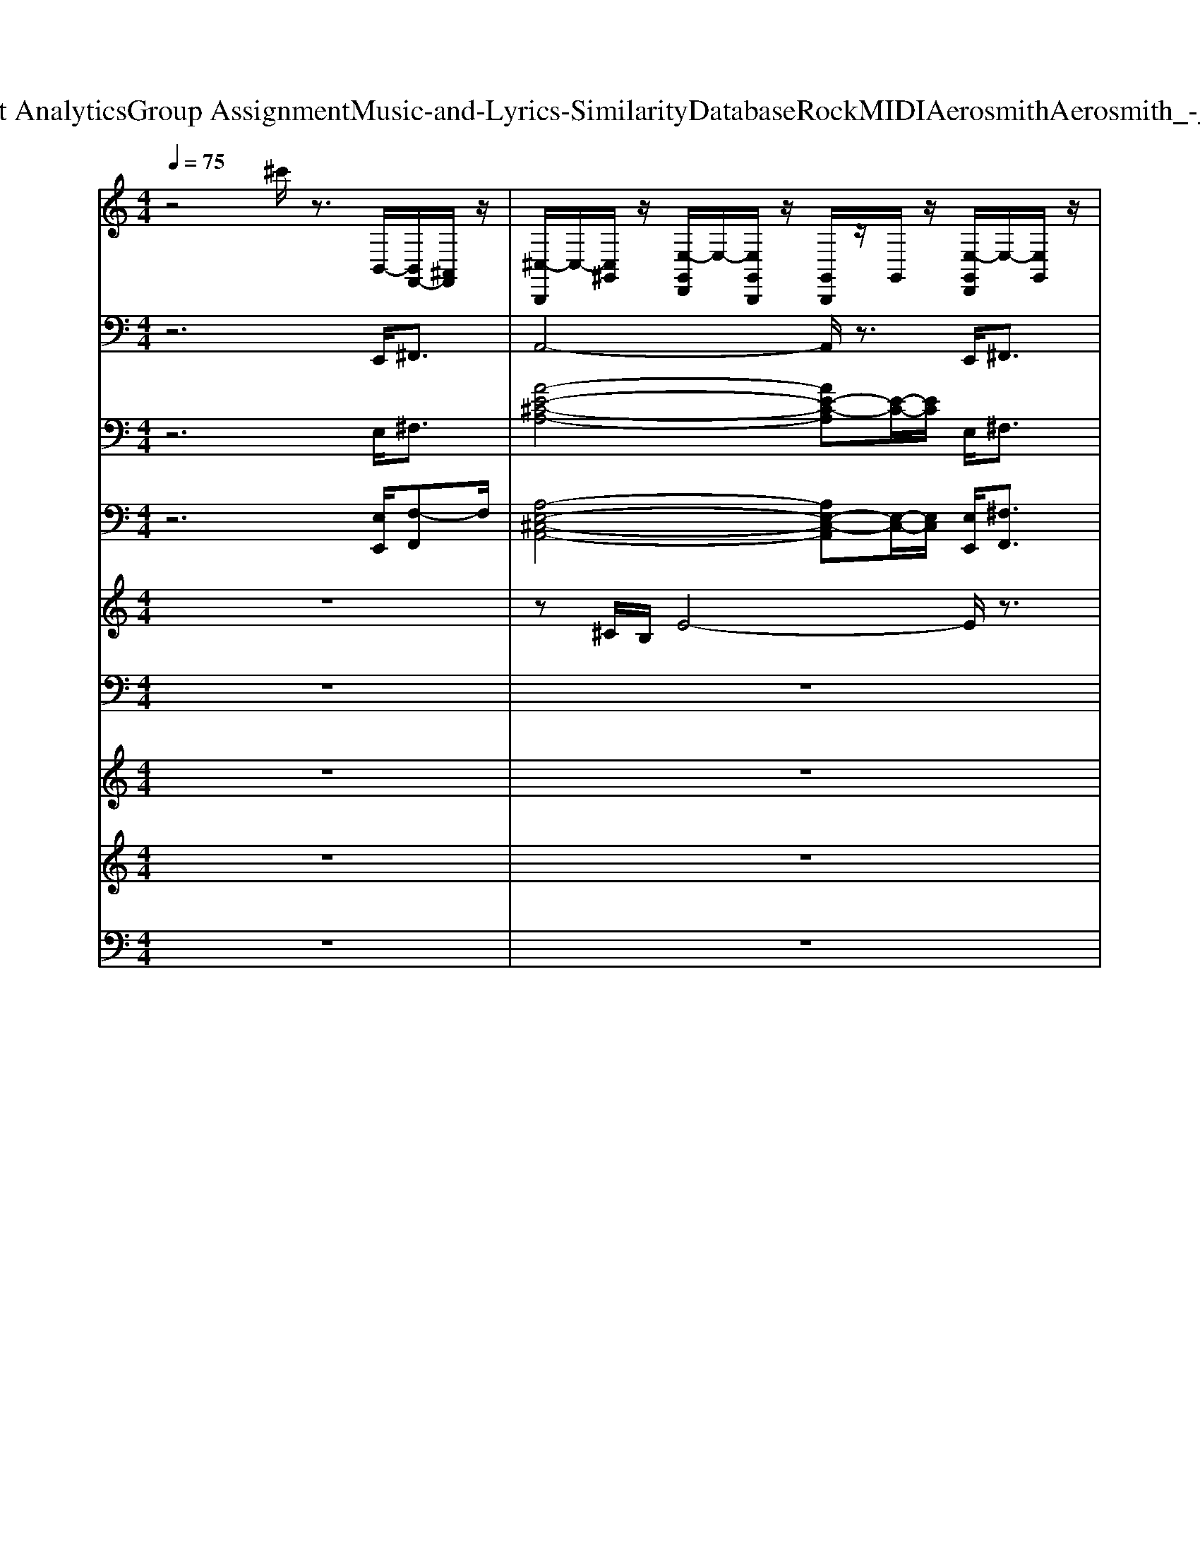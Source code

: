 X: 1
T: from D:\TCD\Text Analytics\Group Assignment\Music-and-Lyrics-Similarity\Database\Rock\MIDI\Aerosmith\Aerosmith_-_Blind_Man.mid
M: 4/4
L: 1/8
Q:1/4=75
K:C % 0 sharps
V:1
%%MIDI channel 10
%%clef treble
z4 ^c'/2z3/2 B,,/2-[B,,F,,-]/2[^A,,F,,]/2z/2| \
[^C,-B,,,]/2C,/2-[C,^G,,]/2z/2 [E,-G,,D,,]/2E,/2-[E,G,,B,,,]/2z/2 [G,,B,,,]/2z/2G,,/2z/2 [E,-G,,D,,]/2E,/2-[E,G,,]/2z/2| \
[^G,,B,,,]/2z/2^A,,/2z/2 [E,-G,,D,,]/2E,/2-[E,G,,B,,,]/2z/2 [G,,B,,,]/2z/2G,,/2z/2 [E,-G,,D,,]/2E,/2-[E,G,,]/2z/2| \
[^G,,B,,,]/2z/2G,,/2z/2 [E,-G,,D,,]/2E,/2-[E,G,,B,,,]/2z/2 [G,,B,,,]/2z/2G,,/2z/2 [E,-G,,D,,]/2E,/2-[E,G,,]/2z/2|
[^G,,B,,,]/2z/2^A,,/2z/2 [E,-G,,D,,]/2E,/2-[E,G,,B,,,]/2z/2 [G,,B,,,]/2z/2G,,/2z/2 [E,-G,,D,,]/2E,/2-[E,G,,]/2z/2| \
[c'-b^C,-^A,,B,,,]/2[=c'-^C,-]3/2 [=c'-b^C,]/2=c'3/2- [c'-bA,,B,,,]/2c'3/2- [c'b]/2z3/2| \
[b^A,,B,,,]/2z3/2 b/2z3/2 [bA,,B,,,]/2zB,,,/2 b/2z/2B,,,/2z/2| \
[b^A,,B,,,]/2z3/2 b/2z3/2 [bA,,B,,,]/2z3/2 b/2zB,,,/2|
[b^A,,B,,,]/2z3/2 b/2z3/2 [bA,,B,,,]/2zB,,,/2 b/2z/2B,,,/2z/2| \
[b^A,,B,,,]/2z3/2 b/2z3/2 [bA,,B,,,]/2z3/2 b/2z3/2| \
[b^A,,B,,,]/2z3/2 b/2z3/2 [bA,,B,,,]/2z3/2 b/2z3/2| \
[b^A,,B,,,]/2z3/2 b/2z3/2 [bA,,B,,,]/2z3/2 b/2z3/2|
[b^A,,B,,,]/2z3/2 b/2z3/2 [bA,,B,,,]/2zB,,,/2 D,,/2z/2z/2[E,G,,F,,]/2| \
[^C,-B,,,]/2C,/2-[C,^A,,]/2z/2 [A,,D,,]/2z/2[A,,B,,,]/2z/2 [A,,B,,,]/2z/2A,,/2z/2 [A,,D,,]/2z/2A,,/2z/2| \
[^A,,-B,,,]/2A,,/2A,,/2z/2 [A,,D,,]/2z/2A,,/2z/2 [A,,B,,,]/2z/2A,,/2z/2 [A,,D,,]/2z/2A,,/2z/2| \
[^C,-B,,,]/2C,/2-[C,^A,,]/2z/2 [A,,D,,]/2z/2[A,,B,,,]/2z/2 [A,,B,,,]/2z/2A,,/2z/2 [A,,D,,]/2z/2A,,/2z/2|
[^A,,-B,,,]/2A,,/2A,,/2z/2 [A,,D,,]/2z/2A,,/2z/2 [A,,B,,,]/2z/2A,,/2B,,,/2- [A,,D,,B,,,]/2z/2A,,/2z/2| \
[^A,,-B,,,]/2A,,/2A,,/2z/2 [A,,D,,]/2z/2A,,/2z/2 [A,,B,,,]/2z/2A,,/2z/2 [A,,D,,]/2z/2D,,/2D,,/2| \
[^C,-B,,,]/2C,/2-[^D,C,]/2z/2 [D,=D,,]/2z/2[^D,B,,,]/2z/2 [D,B,,,]/2z/2D,/2z/2 [D,=D,,]/2z/2^D,/2z/2| \
[^D,-B,,,]/2D,/2D,/2z/2 [D,=D,,]/2z/2^D,/2z/2 [D,B,,,]/2z/2D,/2z/2 [D,=D,,]/2^D,/2D,/2D,/2|
[^D,-B,,,]/2D,/2D,/2z/2 [D,=D,,]/2z/2[^D,B,,,]/2z/2 [D,B,,,]/2z/2D,/2z/2 [D,=D,,]/2z/2^D,/2z/2| \
[^D,-B,,,]/2D,/2D,/2z/2 [D,=D,,]/2z/2^D,/2z/2 [D,B,,,]/2z/2D,/2z/2 [D,=D,,]/2^D,/2D,/2D,/2| \
[^C,-B,,,]/2C,/2-[^D,C,]/2z/2 [D,=D,,]/2z/2[^D,B,,,]/2z/2 [D,B,,,]/2z/2D,/2z/2 [D,=D,,]/2z/2^D,/2z/2| \
[^D,-B,,,]/2D,/2D,/2z/2 [D,=D,,]/2z/2^D,/2z/2 [D,B,,,]/2z/2[D,^A,,-]/2A,,/2 [D,=D,,]/2z/2^D,/2=D,,/2|
[D,,B,,,]/2z/2D,,/2z/2 D,,/2D,,/2C,/2[E,-F,,]/2 [E,^C,-B,,,-]/2[C,-B,,,]/2[F,C,] [F,D,,][F,-B,,,-]/2[F,=C,B,,,]/2| \
[F,-G,,D,,B,,,-]/2[F,B,,,]/2[F,-D,,]/2F,/2 G,,/2F,,/2D,,/2E,/2 [c'-b^C,-B,,,]/2[=c'-^C,-]/2[=c'-^C,-^G,,]/2[=c'-^C,]/2 [=c'-bE,G,,D,,]/2c'/2[G,,B,,,]/2z/2| \
[b^G,,B,,,]/2z/2G,,/2z/2 [bE,G,,D,,]/2z/2G,,/2z/2 [c'-bG,,B,,,-]/2[c'-B,,,]/2[c'-G,,]/2c'/2- [c'-bE,-G,,D,,-]/2[c'-E,D,,]/2[c'G,,B,,,]/2z/2| \
[b^G,,B,,,-]/2B,,,/2G,,/2z/2 [bE,G,,D,,]/2z/2[bG,,]/2z/2 [bG,,B,,,]/2z/2G,,/2B,,,/2 [bE,G,,D,,]/2z/2G,,/2z/2|
[b^G,,B,,,]/2z/2G,,/2z/2 [bE,G,,D,,]/2z/2[G,,B,,,]/2z/2 [c'-bG,,B,,,]/2c'/2-[c'-G,,]/2c'/2- [c'-bE,G,,D,,]/2c'/2-[c'G,,]/2z/2| \
[b^G,,B,,,]/2z/2G,,/2z/2 [bE,G,,D,,]/2z/2G,,/2z/2 [c'-^C,G,,B,,,]/2=c'/2-[c'-G,,]/2c'/2- [c'-G,,D,,]/2c'/2-[c'G,,B,,,]/2z/2| \
[^G,,B,,,]/2z/2G,,/2z/2 [G,,D,,]/2z/2G,,/2z/2 [G,,B,,,]/2z/2G,,/2z/2 [G,,D,,]/2z/2G,,/2z/2| \
[^G,,B,,,]/2z/2G,,/2z/2 [G,,D,,]/2z/2G,,/2D,,/2 [^C,G,,B,,,]/2z/2G,,/2z/2 [G,,D,,]/2z/2G,,/2z/2|
[^G,,B,,,]/2z/2^A,,/2z/2 [G,,D,,]/2z/2[G,,B,,,]/2z/2 [G,,B,,,]/2z/2G,,/2z/2 [G,,D,,]/2z/2G,,/2z/2| \
[^G,,B,,,]/2z/2G,,/2z/2 [G,,D,,]/2z/2G,,/2z/2 [G,,B,,,]/2z/2G,,/2z/2 [G,,D,,]/2z/2[G,,B,,,]/2z/2| \
[^G,,B,,,]/2z/2G,,/2z/2 [G,,D,,]/2z/2[G,,B,,,]/2z/2 [G,,B,,,]/2z/2G,,/2z/2 [G,,D,,]/2z/2G,,/2z/2| \
[^G,,D,,]/2F,,/2G,,/2D,,/2 [G,,F,,-D,,]/2[D,F,,]/2[=G,,B,,,]/2[E,F,,]/2 [^C,^G,,B,,,B,,,]/2z/2G,,/2z/2 [G,,D,,]/2z/2G,,/2z/2|
[^G,,B,,,]/2z/2G,,/2z/2 [G,,D,,]/2z/2[G,,B,,,]/2z/2 [G,,B,,,]/2z/2G,,/2z/2 [G,,D,,]/2z/2G,,/2z/2| \
[^G,,B,,,]/2z/2G,,/2z/2 [G,,D,,]/2z/2G,,/2z/2 z/2zzz/2z/2z/2| \
[^C,-C,-B,,,B,,,]/2[C,-C,-]/2[^D,C,C,]/2z/2 [D,=D,,]/2z/2[^D,B,,,]/2z/2 [D,B,,,]/2z/2D,/2z/2 [D,=D,,]/2z/2^D,/2z/2| \
[^D,-B,,,]/2D,/2D,/2z/2 [D,=D,,]/2z/2^D,/2z/2 [D,B,,,]/2z/2D,/2z/2 [D,=D,,]/2^D,/2D,/2D,/2|
[^D,-B,,,]/2D,/2D,/2z/2 [D,=D,,]/2z/2[^D,B,,,]/2z/2 [D,B,,,]/2z/2D,/2z/2 [D,=D,,]/2z/2^D,/2z/2| \
[^D,-B,,,]/2D,/2D,/2z/2 [D,=D,,]/2z/2^D,/2z/2 [D,B,,,]/2z/2D,/2B,,,/2- [D,=D,,B,,,]/2z/2F,/2F,/2| \
[^C,-B,,,]/2C,/2-[^D,C,]/2z/2 [D,=D,,]/2z/2[^D,B,,,]/2z/2 [D,B,,,]/2z/2D,/2z/2 [D,=D,,]/2z/2^D,/2z/2| \
[^D,-B,,,]/2D,/2D,/2z/2 [D,=D,,]/2z/2^D,/2z/2 [D,B,,,]/2z/2[D,^A,,-]/2A,,/2 [D,=D,,]/2z/2^D,/2=D,,/2|
[D,,B,,,]/2z/2D,,/2z/2 D,,/2D,,/2C,/2[E,-F,,]/2 [E,^C,-B,,,-]/2[C,-B,,,]/2[F,C,] [F,D,,][F,-B,,,-]/2[F,=C,B,,,]/2| \
[F,-G,,D,,B,,,-]/2[F,B,,,]/2[F,-D,,]/2F,/2 G,,/2F,,/2D,,/2z/2 [c'-bE,-^C,-D,,B,,,]/2[=c'-E,^C,-]/2[=c'-^C,-^G,,B,,,]/2[=c'-^C,]/2 [=c'-bE,G,,D,,]/2c'/2[G,,B,,,]/2z/2| \
[E,D,,]/2z/2B,,,/2z/2 [E,D,,]/2z/2B,,,/2z/2 [E,D,,]/2z/2B,,,/2z/2 [E,D,,]/2z/2B,,,/2z/2| \
[E,D,,]/2z/2B,,,/2z/2 [E,D,,]/2z/2B,,,/2z/2 [E,^C,-D,,]/2C,/2-[C,-B,,,]/2C,/2 [E,D,,]/2z/2B,,,/2z/2|
[E,D,,]/2z/2B,,,/2z/2 [E,D,,]/2z/2B,,,/2z/2 [E,D,,B,,,]/2z/2B,,,/2z/2 [E,D,,]/2z/2B,,,/2z/2| \
[E,D,,]/2z/2B,,,/2z/2 [E,D,,]/2z/2B,,,/2z/2 [c'-c'-bE,^C,-C,-^A,,D,,B,,,]/2[=c'-c'-^C,-C,]3/2 [=c'-c'-b^C,]/2[=c'-c']c'/2-| \
[c'-b^A,,B,,,]/2c'3/2- [c'b]/2z3/2 [bA,,B,,,]/2z3/2 b/2z3/2| \
[b^A,,B,,,]/2zB,,,/2 b/2z/2B,,,/2z/2 [bA,,B,,,]/2z3/2 b/2z3/2|
[b^A,,B,,,]/2z3/2 b/2zB,,,/2 [bA,,]/2z3/2 b/2z/2B,,,/2z/2| \
[b^A,,B,,,]/2z/2D,,/2z/2 b/2B,,,/2z [bA,,B,,,]/2zB,,,/2 b/2z/2z/2z/2| \
[^C,-B,,,]/2C,/2-[^D,C,]/2z/2 [D,=D,,]/2z/2[^D,B,,,]/2z/2 [D,B,,,]/2z/2D,/2z/2 [D,=D,,]/2z/2^D,/2z/2| \
[^D,-B,,,]/2D,/2D,/2z/2 [D,=D,,]/2z/2^D,/2z/2 [D,B,,,]/2z/2D,/2z/2 [D,=D,,]/2^D,/2D,/2D,/2|
[^D,-B,,,]/2D,/2D,/2z/2 [D,=D,,]/2z/2[^D,B,,,]/2z/2 [D,B,,,]/2z/2D,/2z/2 [D,=D,,]/2z/2^D,/2z/2| \
[^D,-B,,,]/2D,/2D,/2z/2 [D,=D,,]/2z/2^D,/2z/2 [D,B,,,]/2z/2D,/2z/2 [D,=D,,]/2^D,/2D,/2D,/2| \
[^C,-B,,,]/2C,/2-[^D,C,]/2z/2 [D,=D,,]/2z/2[^D,B,,,]/2z/2 [D,B,,,]/2z/2D,/2z/2 [D,=D,,]/2z/2^D,/2z/2| \
[^D,-B,,,]/2D,/2D,/2z/2 [D,=D,,]/2z/2^D,/2z/2 [D,B,,,]/2z/2[D,^A,,-]/2A,,/2 [D,=D,,]/2z/2^D,/2=D,,/2|
[^D,-B,,,]/2D,/2D,/2z/2 [D,=D,,]/2z/2[^D,B,,,]/2z/2 [D,B,,,]/2z/2D,/2B,,,/2 [D,=D,,]/2z/2^A,,/2D,,/2| \
B,,,/2zz/2 B,,,/2z/2z/2z/2 zz zz| \
zz zz zz/2z/2 zz/2z/2| \
[F,-D,,B,,,-]/2[F,B,,,]/2[F,-D,,]/2F,/2 G,,/2F,,/2D,,/2E,/2 [c'-b^C,-B,,,]/2[=c'-^C,-]/2[=c'-^C,-^G,,]/2[=c'-^C,]/2 [=c'-bE,G,,D,,]/2c'/2[G,,B,,,]/2z/2|
[b^G,,B,,,]/2z/2G,,/2z/2 [bE,G,,D,,]/2z/2G,,/2z/2 [c'-bG,,B,,,-]/2[c'-B,,,]/2[c'-G,,]/2c'/2- [c'-bE,-G,,D,,-]/2[c'-E,D,,]/2[c'G,,B,,,]/2z/2| \
[b^G,,B,,,-]/2B,,,/2G,,/2z/2 [bE,G,,D,,]/2z/2[bG,,]/2z/2 [bG,,B,,,]/2z/2G,,/2B,,,/2 [bE,G,,D,,]/2z/2G,,/2z/2| \
[b^G,,B,,,-]/2B,,,/2G,,/2z/2 [bE,G,,D,,]/2z/2[bG,,]/2z/2 [bG,,B,,,]/2z/2G,,/2B,,,/2 [bE,G,,D,,]/2z/2G,,/2z/2| \
[b^G,,B,,,-]/2B,,,/2G,,/2z/2 [bE,G,,D,,]/2z/2[bG,,]/2z/2 [b^C,-G,,B,,,]/2C,/2-[C,G,,]/2B,,,/2 [bE,G,,D,,]/2z/2G,,/2z/2|
[b^G,,B,,,-]/2B,,,/2G,,/2z/2 [bE,G,,D,,]/2z/2[bG,,]/2z/2 [bG,,B,,,]/2z/2G,,/2B,,,/2 [bE,G,,D,,]/2z/2G,,/2z/2| \
[b^G,,B,,,-]/2B,,,/2G,,/2z/2 [bE,G,,D,,]/2z/2[bG,,]/2z/2 [bG,,B,,,]/2z/2G,,/2B,,,/2 [bE,G,,D,,]/2z/2G,,/2z/2| \
[b^G,,B,,,-]/2B,,,/2G,,/2z/2 [bE,G,,D,,]/2z/2[bG,,]/2z/2 [bG,,B,,,]/2z/2G,,/2B,,,/2 [bE,G,,D,,]/2z/2G,,/2z/2| \
[b^G,,B,,,-]/2B,,,/2G,,/2z/2 [bE,G,,D,,]/2z/2[bG,,]/2z/2 [b^C,-G,,B,,,]/2C,/2-[C,G,,]/2z/2 [bE,G,,D,,]/2z/2G,,/2z/2|
[b^G,,B,,,-]/2B,,,/2G,,/2z/2 [bE,G,,D,,]/2z/2[bG,,]/2z/2 [bG,,B,,,]/2z/2G,,/2B,,,/2 [bE,G,,D,,]/2z/2G,,/2z/2| \
[b^G,,B,,,-]/2B,,,/2G,,/2z/2 [bE,G,,D,,]/2z/2[bG,,]/2z/2 [bG,,B,,,]/2z/2G,,/2B,,,/2 [bE,G,,D,,]/2z/2G,,/2z/2| \
[b^G,,B,,,-]/2B,,,/2G,,/2z/2 [bE,G,,D,,]/2z/2[bG,,]/2z/2 [bG,,B,,,]/2z/2G,,/2B,,,/2 [bE,G,,D,,]/2z/2G,,/2z/2| \
[b^G,,B,,,-]/2B,,,/2G,,/2z/2 [bE,G,,D,,]/2z/2[bG,,]/2z/2 [b^C,-G,,B,,,]/2C,/2-[C,G,,]/2B,,,/2 [bE,G,,D,,]/2z/2G,,/2z/2|
[b^G,,B,,,-]/2B,,,/2G,,/2z/2 [bE,G,,D,,]/2z/2[bG,,]/2z/2 [bG,,B,,,]/2z/2G,,/2B,,,/2 [bE,G,,D,,]/2z/2G,,/2
V:2
%%MIDI program 33
z6 E,,<^F,,| \
A,,4- A,,/2z3/2 E,,<^F,,| \
D,,4- D,,3/2z/2 E,,<^F,,| \
A,,6 E,,<^F,,|
D,,6 E,,<^F,,| \
A,,4>A,,4| \
D,,6- D,,z| \
A,,4>A,,4|
D,,6- D,,z| \
A,,4>A,,4| \
D,,6- D,,z| \
A,,4>A,,4|
D,,6- D,,z| \
^F,,2>F,,2 B,,3-B,,/2z/2| \
 (3D,,2D,,2D,,2 E,,2>E,,2| \
^F,,2>F,,2 B,,3-B,,/2z/2|
D,,3D,, D,,4| \
E,,E,, E,,E,, E,,4| \
D,,3D,, A,,2 A,,2| \
E,,3E,,2<B,,,2B,,,|
D,,3D,, A,,2 A,,2| \
E,,3E,,2<B,,,2B,,,| \
D,,3D,, A,,2 A,,2| \
E,,3E,,2<B,,,2B,,,|
B,,,4 D,,2>D,,2| \
D,,2 E,,/2^F,,3/2 A,,2>A,,2| \
A,,2 E,,/2^F,,z/2 D,,3-D,,/2z/2| \
D,,D,, E,,<^F,, A,,2>A,,2|
A,,2 E,,/2^F,,3/2 D,,4| \
D,,3/2z/2 E,,<^F,, A,,3A,,| \
A,,2 E,,/2^F,,3/2 D,,3D,,| \
^F,,2 F,,3/2z/2 B,,3B,,|
B,,2>B,,2 E,,4| \
^F,,2- F,,/2z/2F,, A,,2- A,,/2z/2A,,| \
A,,2>A,,2 D,,2>D,,2| \
^F,,2>F,,2 B,,,2>B,,,2|
B,,,2- B,,,/2z/2B,,, A,,2>A,,2| \
G,,3G,, G,,,2>G,,2| \
D,,3D,, A,,2 A,,2| \
E,,3E,,2<B,,,2B,,,|
D,,3D,, A,,2 A,,2| \
E,,3E,,2<B,,,2B,,,| \
D,,3D,, A,,2 A,,2| \
E,,3E,,2<B,,,2B,,,|
B,,,4 D,,2>D,,2| \
D,,2 E,,/2^F,,3/2 E,,2 E,,E,,| \
^F,,2 F,,2 E,,E,, E,,E,,| \
D,,2 D,,2 E,,2 E,,E,,|
^F,,2 F,,2 G,,G,, G,,G,,| \
G,,G,, G,,2 A,,2- A,,/2z/2A,,| \
A,,2- A,,/2z/2A,,2<D,,2D,,| \
^F,,3F,,2<B,,,2B,,,|
B,,,2- B,,,/2z/2B,,,2<A,,2A,,| \
G,,3G,,2<G,,,2G,,| \
E,,2- E,,/2z/2E,, B,,,2>B,,,2| \
^F,,2>F,,2 ^C,,2>C,,2|
E,,2- E,,/2z/2E,, B,,,2- B,,,/2z/2B,,,| \
^F,,2 zF,, ^C,,2>C,,2| \
E,,3z/2E,,/2 B,,,2 z/2B,,,/2z/2B,,,/2| \
^F,,2>F,,2 ^C,,4-|
^C,,8-| \
^C,,2 z2 E,,3-E,,/2z/2| \
E,,3-E,,/2z/2 E,,E,, E,,/2z/2E,,| \
E,,/2z/2E,,/2z/2 ^F,,/2^G,,3/2 B,,,2 zz|
B,,,2 ^F,,<^G,, E,,2 z/2z3/2| \
E,,2 ^F,,<^G,, ^C,,2 zC,,/2z/2| \
^C,,2 ^F,,<^G,, E,,2 z/2E,,/2z| \
E,,2 ^F,,<^G,, B,,,2 z/2B,,,/2z|
B,,,2 B,,/2^F,,/2^G,, E,,2 z/2E,,/2z| \
E,,2 ^F,,<^G,, ^C,,2 zC,,/2z/2| \
^C,,2 ^F,,<^G,, E,,2 z/2E,,/2z| \
E,,2 ^F,,<^G,, B,,,2 z/2B,,,/2z|
B,,,3/2B,,,/2 B,,/2^F,,/2^G,, E,,2 z/2E,,/2z| \
E,,2 ^F,,<^G,, ^C,,2 zC,,/2z/2| \
^C,,2 ^F,,<^G,, E,,2 zE,,/2z/2| \
E,,2 ^F,,<^G,, B,,,2 zB,,,/2z/2|
B,,,2 ^F,,<^G,, E,,2 zE,,/2z/2| \
E,,3/2
V:3
%%clef bass
%%MIDI program 30
z6 E,<^F,| \
[A-E-^C-A,-]4 [AE-C-A,][E-C-]/2[EC]/2 E,<^F,| \
[D-^F,-D,-]4 [DF,D,-]/2D,/2-D,/2z/2 E,<F,| \
[A-^C-A,-]4 [ACA,-]/2A,/2z/2z/2 E,<^F,|
[D-^F,-D,-]4 [DF,D,-]/2D,/2-D,/2-D,/2 E,/2F,z/2| \
z2 z/2A/2^F/2E/2 AF/2EA/2F/2E/2| \
z2 z/2A/2^F/2E/2 AF/2EA/2F/2E/2| \
z2 z/2A/2^F/2E/2 AF/2EA/2F/2E/2|
z2 z/2A/2^F/2E/2 AF/2EA/2F/2E/2| \
z2 z/2A/2^F/2E/2 AF/2EA/2F/2E/2| \
z2 z/2A/2^F/2E/2 AF/2EA/2F/2E/2| \
z2 z/2A/2^F/2E/2 AF/2EA/2F/2E/2|
z2 z/2A/2^F/2E/2 AF/2EA/2F/2E/2| \
[^F,-F,,-]2 [F,F,,]/2z/2F,,/2-F,,/2 [B,-B,,-]2 [B,-B,,]/2B,/2-[B,B,,-]/2B,,/2| \
[D,D,,]4 [E,-E,,-][BE,-E,,-] [AE,-E,,-]/2[^FE,-E,,]/2[BE,-E,,-]/2[FE,E,,]/2| \
[^F,-F,,-]2 [F,-F,,]/2F,/2-[F,F,,] [B,,-B,,,-]3[B,,B,,,-]/2B,,,/2|
[D,-D,,-]6 [D,D,,-]/2D,,/2z/2z/2| \
[E,-E,,]4 [E,-E,,-]2 [E,-E,E,,-][^G,E,E,,-]/2[B,E,,]/2| \
[D,D,,]4 [A,A,,]4| \
[E,-E,,]3E,/2-E,/2 [B,,-B,,,]3B,,|
[D,-D,,]3[D,D,,] [A,A,,]4| \
[E,-E,,]3E,/2-E,/2 [B,,B,,,-]3[B,,B,,,-]/2[B,,B,,,]/2| \
[D,-D,,]3[D,D,,] [A,A,,]4| \
[E,-E,,]3[E,E,,] [B,-B,,-]4|
[B,-B,,B,,,-]3[B,B,,,-]/2B,,,/2 [D,-D,,]3[D,D,,]/2z/2| \
[D,-D,,-]3[D,D,,]/2z/2 [A-E-^C-A,-]4| \
[AE-^C-A,][E-C-]/2[EC]/2 E,<^F, [D-F,-D,-]4| \
[D^F,D,-]/2D,/2-D,/2z/2 E,<F, [A-^C-A,-]4|
[A^CA,-]/2A,/2z/2z/2 E,<^F, [D-F,-D,-]4| \
[D^F,D,-]/2D,/2-D,/2-D,/2 E,/2F,z/2 A4-| \
A4 [DD,-]3D,/2-D,/2| \
[^F,F,,]3z/2z/2 [B,-B,,-]4|
[B,B,,-]3B,,/2-B,,/2 [EE,-]2 [EE,]2| \
[^FF,]4 [A,-A,,-]4| \
[A,-A,,-]3[A,A,,]/2z/2 [DD,-]3D,/2-D,/2| \
[^FF,-]3F, [B,-B,,-]4|
[B,B,,]4 [A,-A,,-]3[A,A,,]/2z/2| \
[G,-G,,-]6 [G,G,,-]/2G,,/2z/2z/2| \
[D,D,,]4 [A,A,,]4| \
[E,-E,,]3E,/2-E,/2 [B,,-B,,,]3B,,|
[D,-D,,]3[D,D,,] [A,A,,]4| \
[E,-E,,]3E,/2-E,/2 [B,,B,,,-]3[B,,B,,,-]/2[B,,B,,,]/2| \
[D,-D,,]3[D,D,,] [A,A,,]4| \
[E,-E,,]3[E,E,,] [B,-B,,-]4|
[B,-B,,B,,,-]3[B,B,,,-]/2B,,,/2 [D,-D,,]3[D,D,,]/2z/2| \
[D,-D,,-]3[D,D,,]/2z/2 [AEE,]4| \
[^FF,]4 [EE,]4| \
[DD,]2 z/2z3/2 [E-E,-]3[EE,]/2z/2|
[^FF,]2 z/2F,/2z [G-G,-]4| \
[GG,]2 z/2z3/2 [A-A,-A,-A,,-]4| \
[A-A,-A,-A,,-]3[AA,A,A,,]/2z/2 [DD,-]3D,/2-D,/2| \
[^FF,-]3F, [B,-B,,-]4|
[B,B,,]4 [A,-A,,-]3[A,A,,]/2z/2| \
[G,-G,,-]6 [G,G,,-]/2G,,/2z/2z/2| \
E,3E,2<B,,2B,,| \
^F,2- F,/2z/2F, ^C,4|
E,4 B,,4| \
^F,3z/2z/2 ^C,2>C,2| \
E,4 B,,4| \
^F,3z/2z/2 ^C,4-|
^C,8-| \
^C,2- C,/2z/2z/2z/2 E,4-| \
E,4- [E,-E,,-]4| \
[E,E,,]2 z/2z3/2 [B,-B,,-]4|
[B,B,,]3z/2z/2 [E-E,-]4| \
[EE,]/2E,/2z3/2[EE,]3/2 [^C-C,-]4| \
[^C-C,-]2 [CC,]/2z/2[CC,] [E-E,-]4| \
[E-E,-]2 [EE,]/2z3/2 [B,-B,,-]4|
[B,B,,]3[B,B,,] [E-E,-]4| \
[EE,]/2[EE,-]3/2 E,/2[EE,]3/2 [^C-C,-]4| \
[^CC,]2 [CC,][CC,] [E-E,-]4| \
[EE,]/2[EE,]2[EE,]3/2 [B,-B,,-]4|
[B,-B,,-]2 [^FB,-B,,-]/2[^GB,B,,-]B,,/2 [E-E,-]2 [EE,]/2[E-E,-]3/2| \
[EE,]/2[E-E,-]3/2 [^FE-E,-]/2[^GE-E,-]/2[EE,]/2z/2 [^C-C,-]4| \
[^C-C,-]2 [CC,]/2z3/2 [E-E,-]2 [^FE-E,-]/2[^GE-E,-]/2[E-E,-]| \
[^FE-E,-]/2[^GE-E,-]/2[E-E,-] [FE-E,-]/2[GEE,-]/2E,/2z/2 [B,-B,,-]4|
[B,-B,,]2 B,/2[B,B,,]/2z [E-E,-]2 [^FE-E,-]/2[^GE-E,-]/2[E-E,-]| \
[^FE-E,-]/2[^GE-E,-]/2[E-E,-] [FE-E,-]/2[GEE,]/2
V:4
%%MIDI program 29
z6 [E,E,,]/2[F,-F,,]F,/2| \
[A,-E,-^C,-A,,-]4 [A,E,-C,-A,,][E,-C,-]/2[E,C,]/2 [E,E,,]/2[^F,F,,]3/2| \
[D-D,-^F,,-D,,-]4 [DD,F,,D,,-]/2D,,/2-D,,/2z/2 [E,E,,]/2[F,F,,]3/2| \
[A,-^C,-A,,-]4 [A,C,A,,-]/2A,,/2z/2z/2 [E,E,,]/2[^F,F,,]3/2|
[D,-^F,,-D,,-]4 [D,F,,D,,-]/2D,,/2-D,,/2-D,,/2 E,,/2F,,z/2| \
[A,-^C,-A,,-]6 [A,-C,A,,]A,/2z/2| \
[D,-^F,,-D,,-]6 [D,-F,,D,,]D,/2z/2| \
[A,-^C,-A,,-]6 [A,-C,A,,-][A,A,,]/2z/2|
[D,-D,,-]6 [D,-D,,]D,/2z/2| \
[A,-^C,-A,,-]6 [A,-C,A,,-]/2[A,-A,,]/2A,/2z/2| \
[D,-D,,-]6 [D,D,,-]/2D,,/2z/2z/2| \
[A,-A,,-]6 [A,-A,,]A,/2z/2|
[D,-D,,-]6 [D,D,,-]/2D,,/2z/2z/2| \
[^F,-F,,-]2 [F,F,,]/2z/2[F,F,,] [B,,-B,,,-]2 [B,,B,,,]/2z/2[B,,B,,,]| \
[D,D,,]4 [E,-E,,]3[E,E,,]| \
[^F,-F,,-]2 [F,-F,,]/2F,/2-[F,F,,] [B,,-B,,,-]3[B,,B,,,-]/2B,,,/2|
[D,-D,,-]6 [D,D,,-]/2D,,/2z/2z/2| \
[E,-E,,]4 [E,-E,,-]3[E,E,,-]/2E,,/2| \
[D,D,,]4 [A,A,,]4| \
[E,-E,,]3E,/2-E,/2 [B,,-B,,,]3B,,|
[D,-D,,]3[D,D,,] [A,A,,]4| \
[E,-E,,]3E,/2-E,/2 [B,,B,,,-]3[B,,B,,,-]/2[B,,B,,,]/2| \
[D,-D,,]3[D,D,,] [A,A,,]4| \
[E,-E,,]3[E,E,,] [B,-B,,-]4|
[B,-B,,B,,,-]3[B,B,,,-]/2B,,,/2 [D,-D,,]3[D,D,,]/2z/2| \
[D,-D,,-]3[D,D,,]/2z/2 [A,-E,-^C,-A,,-]4| \
[A,E,-^C,-A,,][E,-C,-]/2[E,C,]/2 [E,E,,]/2[^F,F,,]3/2 [D-D,-F,,-D,,-]4| \
[DD,^F,,D,,-]/2D,,/2-D,,/2z/2 [E,E,,]/2[F,F,,]3/2 [A,-^C,-A,,-]4|
[A,^C,A,,-]/2A,,/2z/2z/2 [E,E,,]/2[^F,F,,]3/2 [D,-F,,-D,,-]4| \
[D,^F,,D,,-]/2D,,/2-D,,/2-D,,/2 E,,/2F,,z/2 [A,-A,,-]4| \
[A,A,,]4 [DD,-]3D,/2-D,/2| \
[^F,F,,]3z/2z/2 [B,-B,,-]4|
[B,B,,]4 [EE,]4| \
[^FF,-]2 [FF,]2 [A,-A,,-]4| \
[A,-A,,-]3[A,A,,]/2z/2 [DD,]4| \
[^FF,-]3F,/2-F,/2 [B,-B,,-]4|
[B,B,,]4 [A,-A,,-]3[A,A,,]/2z/2| \
[G,-G,,-]6 [G,G,,-]/2G,,/2z/2z/2| \
[D,D,,]4 [A,A,,]4| \
[E,-E,,]3E,/2-E,/2 [B,,-B,,,]3B,,|
[D,-D,,]3[D,D,,] [A,A,,]4| \
[E,-E,,]3E,/2-E,/2 [B,,B,,,-]3[B,,B,,,-]/2[B,,B,,,]/2| \
[D,-D,,]3[D,D,,] [A,A,,]4| \
[E,-E,,]3[E,E,,] [B,-B,,-]4|
[B,-B,,B,,,-]3[B,B,,,-]/2B,,,/2 [D,-D,,]3[D,D,,]/2z/2| \
[D,-D,,-]3[D,D,,]/2z/2 [E,E,,]4| \
[^F,F,,-]3F,,/2-F,,/2 [E,E,,]4| \
[D,D,,]2 z/2z/2z [E,-E,,-]3[E,E,,]/2z/2|
[^F,F,,]2 z/2F,,/2z [G,-G,,-]4| \
[G,G,,]2 z/2z3/2 [A,-A,-A,,-A,,-]4| \
[A,-A,-A,,-A,,-]3[A,A,A,,A,,]/2z/2 [DD,]4| \
[^FF,-]3F,/2-F,/2 [B,-B,,-]4|
[B,B,,]4 [A,-A,,-]3[A,A,,]/2z/2| \
[G,-G,,-]6 [G,G,,-]/2G,,/2z/2z/2| \
[E,E,,]3z/2[E,E,,]/2 [B,,-B,,,-]2 [B,,B,,,-]/2B,,,/2[B,,B,,,]/2z/2| \
[^F,F,,]3z/2z/2 [^C,C,,]4|
[E,-E,,-]2 [E,-E,,]/2E,/2[E,E,,] [B,,B,,,]3B,,,/2z/2| \
[^F,-F,,-]2 [F,F,,]/2z/2[F,F,,] [^C,C,,]4| \
[E,-E,,-]2 [E,-E,,]/2E,/2[E,E,,] [B,,B,,,]3B,,,/2z/2| \
[^F,-F,,-]2 [F,F,,]/2z/2[F,F,,-]/2F,,/2 [^C,-C,,-]4|
[^C,-C,,-]8| \
[^C,C,,]4 [E,-E,,-]4| \
[E,-E,,-]8| \
[E,-E,,-]2 [E,-E,,-]/2[E,E,,]z/2 B,,4-|
B,,3z/2z/2 E,4-| \
E,2- E,/2z/2z/2z/2 ^C,4-| \
^C,3z/2z/2 E,4-| \
E,3z/2z/2 B,,4-|
B,,2- B,,/2z/2z/2z/2 E,4-| \
E,3z/2z/2 ^C,4-| \
^C,3z/2z/2 E,3-[EE,-]| \
E,/2-[EE,-]3/2 E,/2z/2z/2E,/2 B,,4-|
B,,3z/2B,,/2 E,4-| \
E,/2-[EE,-]/2E,3/2-[EE,-]/2E,/2z/2 ^C,2- C,/2-[CC,-]3/2| \
^C,/2-[CC,-]3/2 C,/2-[CC,]z/2 E,3-[EE,-]/2[EE,-]/2| \
E,-[EE,-]/2[EE,-]/2 E,3/2z/2 B,,4-|
B,,/2-B,,2-B,,3/2 E,4-| \
E,3z/2z/2 ^C,2 
V:5
%%MIDI program 30
z8| \
z^C/2B,/2 E4- E/2z3/2| \
z/2^F/2E/2D/2 E/2z/2F4z| \
zz/2z/2 [^cA]/2zB/2- [cB]/2e/2c/2A2-A/2|
zz/2z/2 ^F/2E/2D4z| \
z8| \
z8| \
z8|
z8| \
z8| \
z8| \
z8|
z8| \
z8| \
z8| \
z8|
z8| \
z8| \
z8| \
z8|
z8| \
z8| \
z8| \
z4 e^d B^F|
E^D ^F2 z4| \
z4 z^C/2B,/2 E2-| \
E2- E/2z2^F/2E/2D/2 E/2z/2F-| \
^F3z2z/2z/2 [^cA]/2zB/2-|
[^cB]/2e/2c/2A2-A/2 zz/2z/2 ^F/2E/2D-| \
D3z4z| \
z8| \
z8|
z8| \
z8| \
z8| \
zA/2zA4-A3/2-|
Az6z| \
z8| \
z8| \
z8|
z8| \
z8| \
z8| \
z4 e^d B^F|
E^D ^F2 z4| \
z8| \
z8| \
z8|
z8| \
z8| \
z8| \
z8|
z8| \
z8| \
z8| \
z8|
z8| \
z8| \
z8| \
z8|
z4 ^f=f ^c^G| \
^F=F ^G2 z2 z/2^d3/2| \
z2 z/2^d3/2 z2 z/2d3/2-| \
^d4 z2 ^G3/2z/2|
^G3/2^F3/2z/2^C/2 B,4| \
z2 E,/2^F,/2z/2z/2 ^C4-|^C8-|^C3
V:6
%%clef bass
%%MIDI program 18
z8| \
z8| \
z8| \
z8|
z8| \
A,8-| \
A,8-| \
A,6- A,-A,/2z/2|
[a-^c-A-A,-]6 [a-c-A-A,][acA]| \
[aA-]8| \
[a-d-A][a-d-]6[ad-]| \
[a-dA-]/2[a-A-]6[aA]3/2|
[ad]8| \
[^FF,]2 z/2[FF,]z/2 [B-B,-]3[BB,-]/2B,/2| \
[DD,]3/2[D-D,-]2[DD,]/2 [EE,]4| \
[^FF,]4 [BB,]4|
[DD,]8| \
[E-E,-]6 [EE,]D/2z/2| \
[DD,]4 [A,A,,]4| \
[EE,]4 [B,B,,]3/2z/2 [B,B,,-]/2[^C-C,-B,,]/2[CC,]|
[DD,]4 [A,-A,,]2 A,/2[A,A,,]3/2| \
[EE,]4 [B,B,,]2 [B,B,,]/2[^CC,]3/2| \
[DD,]4 [A,A,,]4| \
[EE,]4 [B,-B,,-]4|
[B,B,,]4 [A,-A,,-]2 [DA,D,-A,,-][A,D,-A,,-]/2[D-D,-A,,-]/2| \
[DD,-A,,-]/2[D,A,,-]3A,,/2 z4| \
z8| \
z8|
z8| \
z4 [A,-A,,-]4| \
[A,-A,,-]2 [EA,-A,,-]/2[^FA,A,,]3/2 [DDD,]4| \
[^F-FF,-]3[F-F,-]/2[FF,]/2 [B,-B,,-]4|
[B,B,,]4 [EE,]4| \
[^F-F,-]3[FF,]/2z/2 [A,-A,,-]4| \
[A,A,,]4 [DD,]4| \
[^F,F,,]4 [B,-B,,-]4|
[B,B,,]4 [A,A,,]4| \
[G,-G,,-]2 [G,-B,,-G,,-]2 [G,-D,-B,,-G,,-]3[DG,D,B,,G,,]| \
[DD,]4 [A,A,,]4| \
[EE,]4 [B,B,,]3/2z/2 [B,B,,-]/2[^C-C,-B,,]/2[CC,]|
[DD,]4 [A,-A,,]2 A,/2[A,A,,]3/2| \
[EE,]4 [B,B,,]2 [B,B,,]/2[^CC,]3/2| \
[DD,]4 [A,A,,]4| \
[EE,]4 [B,-B,,-]4|
[B,B,,]4 [A,-A,,-]2 [DA,D,-A,,-][A,D,-A,,-]/2[D-D,-A,,-]/2| \
[DD,-A,,-]/2[A,-D,-A,,-]/2[D-A,D,-A,,-]/2[DD,-A,,-]/2 [A,-D,-A,,-]/2[D-A,-D,A,,-][DA,A,,]/2 E,4| \
^F,4 E,4| \
D,4 E,4|
^F,4 G,4-| \
G,4 [A-A,-A,-]4| \
[A-A,-A,]3[AA,] D4| \
^F4 B,4-|
B,4 A,4| \
G,3/2-[GG,-]G,/2-[GG,-] G,/2-[GG,-]G,/2- [GG,]3/2z/2| \
[EE,]4 [B,B,,]4| \
[^FF,-]2 F,/2[FF,-]/2[^GF,] ^C,-[C-C,] C/2[CC,]z/2|
[EE,-]3/2E,/2- [EE,]2 [B,B,,]4| \
[^FF,]2 z/2[FF,]3/2 [^CC,]3/2z/2 [CC,]2| \
[EE,-]2 [EE,-]3/2E,/2 B,,-[B,B,,]3/2z/2[B,B,,]| \
[^FF,]3/2z/2 [FF,-][^GF,] [^C-C,-]4|
[^C-C,-]8| \
[^C-C,-]3[CC,]/2z4z/2| \
z8| \
z2 ^F/2^G3/2 [B,-B,,-]4|
[B,B,,-]2 [^FB,,-]/2[^GB,,]3/2 [E-E,-]4| \
[E-E,-]2 [^FEE,-]/2[^GE,]3/2 [^C-C,-]4| \
[^C-C,-]2 [^FCC,-]/2[^GC,]3/2 [E-E,-]4| \
[E-E,-]2 [^FEE,-]/2[^GE,]3/2 [B,-B,,-]4|
[B,B,,-]2 [^F,B,,-]/2[^G,B,,]3/2 E,2- [E-E,-]2| \
[EE,-]2 [^FE,-]/2[^GE,]3/2 [^C-C,-]4| \
[^C-C,-][^GC-C,-]/2[C-C,-]/2 [GC-C,-]/2[CC,-]/2[GC,] [E-E,-]3[^FE-E,-]/2[GE-E,-]/2| \
[E-E,-][^FE-E,-]/2[^GE-E,-]/2 [E-E,-][FEE,-]/2[GE,]/2 B,,-[B,-B,,-]3|
[B,-B,,-]2 [^FB,-B,,-]/2[^GB,B,,]3/2 E,2- [E-E,-][FE-E,-]/2[GE-E,-]/2| \
[E-E,-][^FE-E,-]/2[^GE-E,-]/2 [E-E,-][FEE,-]/2[GE,]/2 ^C,-[C-C,-]2[C-C,-]/2[GC-C,-]/2| \
[^C-C,-][^FC-C,-]/2[^GC-C,-]/2 [C-C,-][FCC,-]/2[GC,]/2 E,-[E-E,-]3| \
[EE,]4 [B,-B,,-]4|
[B,B,,]2 z/2[B,B,,]3/2 [E-E,-]4|[EE,]4 
V:7
%%MIDI program 22
z8| \
z8| \
z8| \
z8|
z8| \
z^c/2z/2 cc/2cc3/2 z/2c/2z/2B/2| \
B3^c/2B/2 A3z| \
z^c cc<^fe cB|
B3^c/2B/2 A3z| \
z^c cc<cc<cB| \
B3^c/2B/2 A4| \
z^c3/2c/2z/2c/2 ^fe cB/2z/2|
B2- B/2z/2^c/2B/2 A2- A/2z/2e/2e/2| \
e/2z/2^c z/2e/2z/2^f/2 a/2>e/2f2e/2e/2| \
z/2a/2z/2a/2 a/2^f/2z/2e/2 fe3/2z/2e/2e/2| \
e/2>d/2^c3/2e/2z/2^f/2 a/2>e/2f2e/2e/2|
aa aa/2aa/2z/2a/2 a/2^f/2z/2e/2| \
^f3-f/2e<ee/2 e/2f/2a/2a/2| \
z2 a3/2z/2 a/2^f/2e2z/2e/2| \
^fe/2z/2 e/2z/2e<fa3|
z2 a3/2z/2 a/2^f/2e2e/2e/2| \
^fe/2z/2 ef<^cB3| \
z2 a3/2z/2 a/2^f/2e2z/2e/2| \
^fe/2z/2 e/2z/2e<fa3-|
a2- a/2z/2^f/2e/2 z/2^c'c'/2 c'z/2c'/2-| \
^c'/2c'c'/2 c'/2b/2a a4-| \
a3-a/2z4z/2| \
z8|
z8| \
z4 z^c cc/2c/2-| \
^cc3/2cB/2 B3c/2B/2| \
A4 z^d/2z/2 d/2z/2d/2^g/2-|
^g^f ^d3/2z/2 ^c3d/2c/2| \
B4 z^c c3/2c/2| \
^c/2z/2c/2c/2 cB2<B2c/2B/2| \
A4- A/2z^d/2 z/2d/2d/2d/2|
^g/2z/2^f ^d/2z/2^c2<c2d/2c/2| \
B6- Bz| \
z2 a3/2z/2 a/2^f/2e2z/2e/2| \
^fe e/2z/2e<fa3|
z2 a3/2z/2 a/2^f<ee/2z/2e/2| \
^fe/2z/2 ef<^cB3| \
z2 a3/2z/2 a/2^f/2e2z/2e/2| \
^fe/2z/2 e/2z/2e<fa3-|
a3^f/2e/2 ^c'/2c'[c'b]/2 c'[c'b]/2c'/2| \
z/2[^c'=c']/2^c' c'/2b/2a z3/2z/2 e/2z/2e/2^f/2-| \
^f/2a3z/2 ee/2z/2 e^c/2d/2-| \
d/2^c/2B A2 z3/2e/2 e/2e/2e/2^f/2-|
^f/2a2-a/2f/2e/2 ^c'/2c'/2z/2c'/2 c'/2c'/2c'/2z/2| \
z/2^a/2b/2z/2 b/2a/2=a/2g/2 a4-| \
a4 z4| \
z8|
z8| \
z8| \
z8| \
z8|
z8| \
z8| \
z8| \
z8|
z8| \
z8| \
z8| \
z8|
z8| \
z8| \
z8| \
z4 B2 ^G2|
^F2 ^C2 B,4-| \
B,2- B,/2z3/2 ^c2 ^A2| \
^G2 ^F2 E4-| \
E2- E/2z3/2 B2 ^G2|
^F2 ^C2 B,4-| \
B,2- B,/2z3/2 ^c2 ^A2| \
^G2 ^F2 e4-| \
e3z B2 ^G2|
^F2 ^C2 B,4-| \
B,3-B,/2z/2 ^c2 ^A2| \
^G2 ^F2 e4-|e3
V:8
%%MIDI program 22
z8| \
z8| \
z8| \
z8|
z8| \
z8| \
z8| \
z8|
z8| \
z8| \
z8| \
z8|
z8| \
z8| \
z8| \
z8|
z8| \
z8| \
z8| \
z8|
z8| \
z8| \
z8| \
z8|
z8| \
z8| \
z8| \
z8|
z8| \
z8| \
z8| \
z8|
z8| \
z8| \
z8| \
z8|
z8| \
z8| \
z8| \
z8|
z8| \
z8| \
z8| \
z8|
z8| \
z8| \
z8| \
z8|
z8| \
z4 z^c cc/2c/2-| \
^c/2z/2c3/2cB/2 B3c/2B/2| \
A3-A/2z2z/2 ^d/2z/2d/2^g/2-|
^g^f ^d^c2<c2d/2c/2| \
B8| \
z2 b3/2z/2 b/2z/2^f3/2z/2z/2f/2| \
^g^f/2z/2 f/2z/2f<gb3|
z2 b3/2z/2 b/2^g/2^f3/2z/2z/2f/2| \
^g^f/2z/2 fg<^d^c3| \
z2 b3/2z/2 b/2^g/2^f3/2zf/2| \
^g^f/2z/2 ff<gb3-|
b2- b/2z/2b3/2z/2b zb-| \
b/2z/2b z^g/2z/2 z/2^d'/2z/2z/2 d'z| \
^d'/2d'/2z/2z/2 d'3/2z/2 z/2z/2z/2z/2 z/2z/2z/2z/2| \
z/2z/2z/2z/2 z/2^d'3/2 z4|
z8| \
z8| \
z3e/2^f/2 ^g/2^c'/2e/2f/2 g/2b/2B/2e/2| \
^f/2b/2B/2^c/2 ef [b-b-]4|
[bb]3/2
V:9
%%MIDI program 52
z8| \
z8| \
z8| \
z8|
z8| \
z8| \
z8| \
z8|
z8| \
z8| \
z8| \
z8|
z8| \
z8| \
z8| \
z8|
z8| \
z8| \
z8| \
z8|
z8| \
z8| \
z8| \
z8|
z8| \
z8| \
z8| \
z8|
z8| \
z8| \
z8| \
z8|
z8| \
z8| \
z8| \
z8|
z8| \
z8| \
z8| \
z8|
z8| \
z8| \
z8| \
z8|
z8| \
z8| \
z8| \
z8|
z8| \
z8| \
z8| \
z8|
z8| \
z8| \
z8| \
z8|
z8| \
z8| \
z8| \
z8|
z8| \
z8| \
z8| \
z8|
z8| \
z8| \
z8| \
z8|
z8| \
z8| \
z8| \
z8|
z8| \
z8| \
z8| \
z4 B,2 ^G,2|
^F,2 ^C,2 B,,4-| \
B,,4 ^C2 ^A,2| \
^G,2 ^F,2 E,4-|E,3-E,/2
